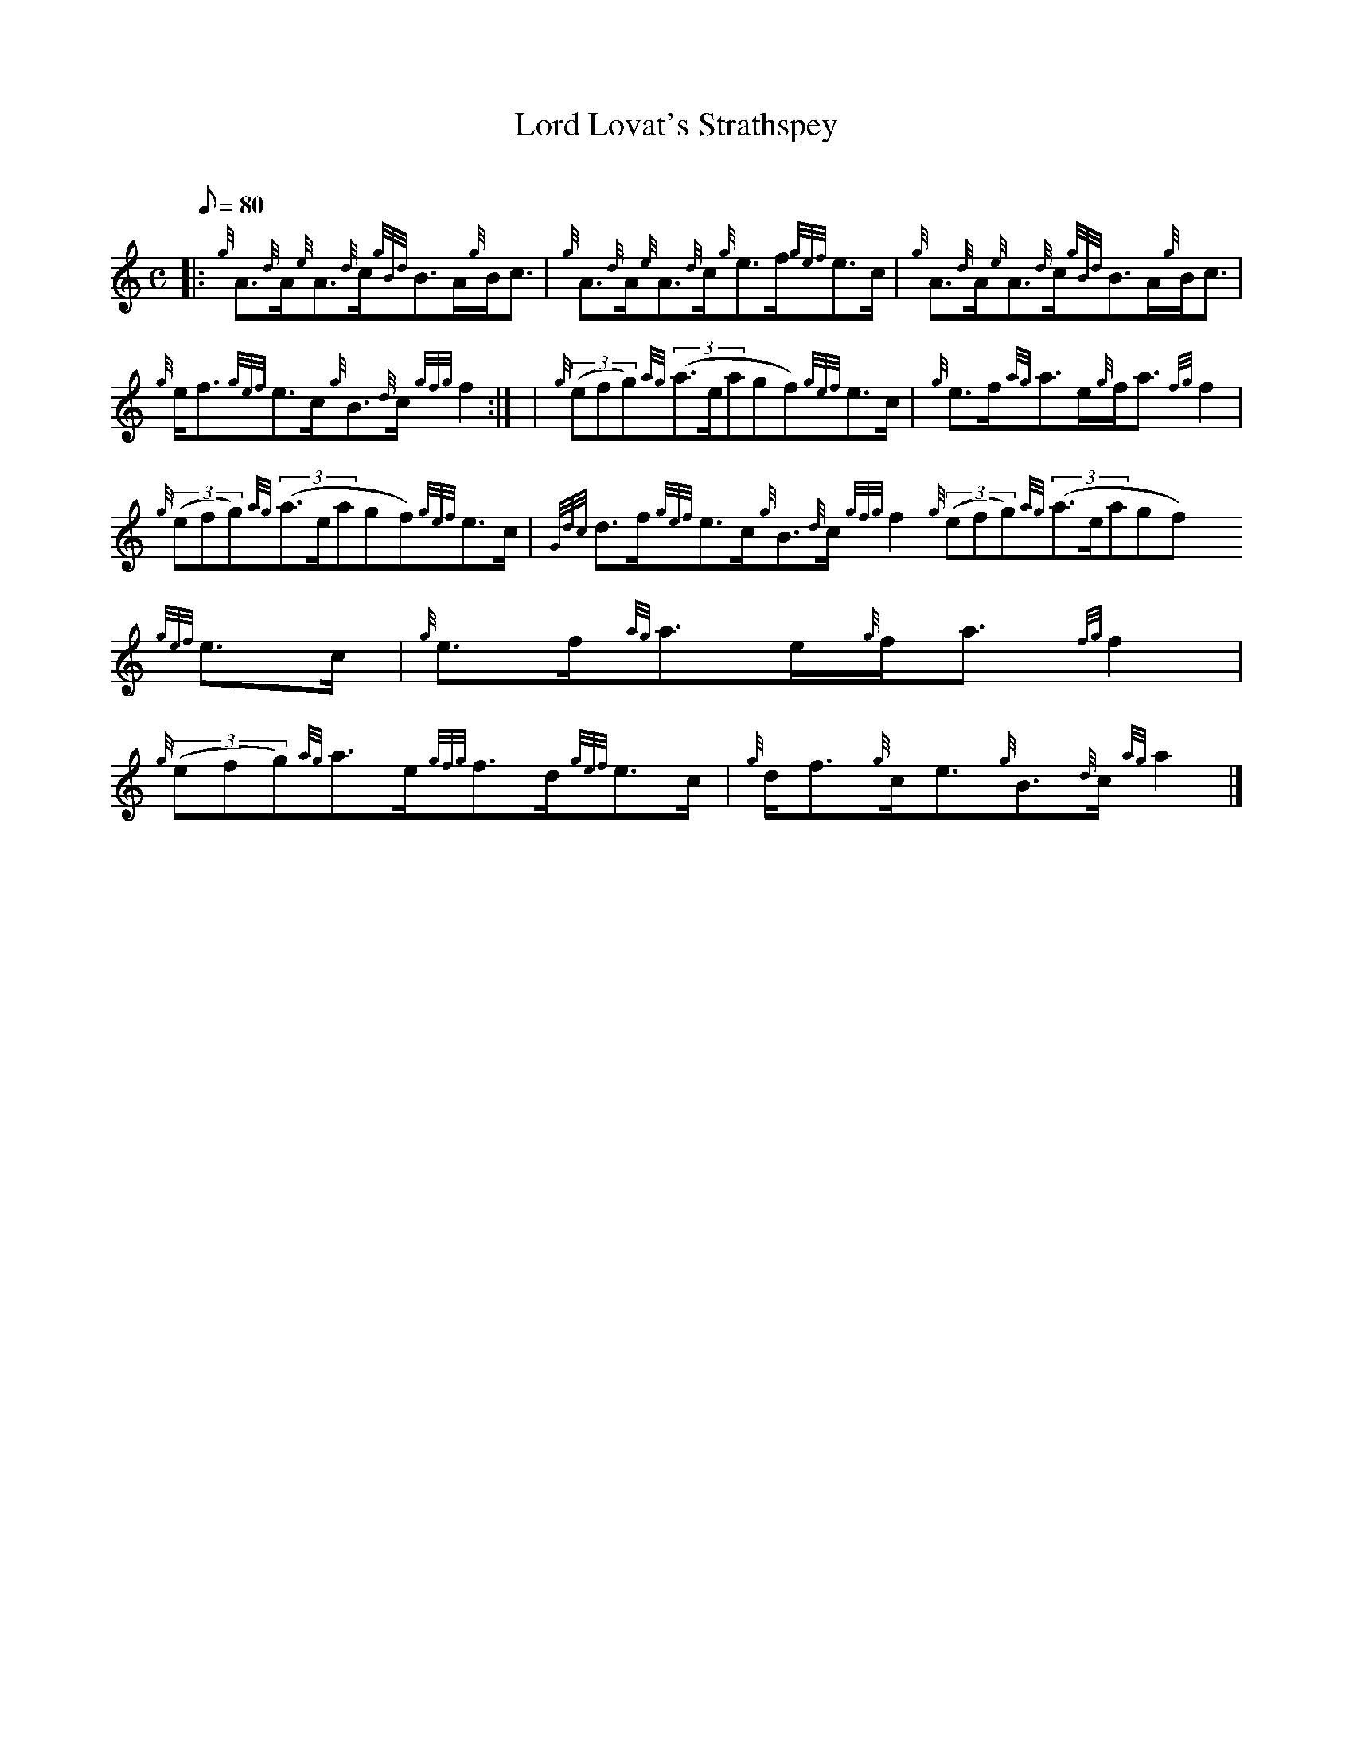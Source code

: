 X:1
T:Lord Lovat's Strathspey
M:C
L:1/8
Q:80
C:
S:Strathspey
K:HP
|: {g}A3/2{d}A/2{e}A3/2{d}c/2{gBd}B3/2A/2{g}B/2c3/2 | \
{g}A3/2{d}A/2{e}A3/2{d}c/2{g}e3/2f/2{gef}e3/2c/2 | \
{g}A3/2{d}A/2{e}A3/2{d}c/2{gBd}B3/2A/2{g}B/2c3/2 |
{g}e/2f3/2{gef}e3/2c/2{g}B3/2{d}c/2{gfg}f2:| [ | \
{g}((3efg){ag}((3a3/2e/2agf){gef}e3/2c/2 | \
{g}e3/2f/2{ag}a3/2e/2{g}f/2a3/2{fg}f2 |
{g}((3efg){ag}((3a3/2e/2agf){gef}e3/2c/2 | \
{Gdc}d3/2f/2{gef}e3/2c/2{g}B3/2{d}c/2{gfg}f2{g}((3efg){ag}((3a3/2e/2agf)
{gef}e3/2c/2 | \
{g}e3/2f/2{ag}a3/2e/2{g}f/2a3/2{fg}f2 |
{g}((3efg){ag}a3/2e/2{gfg}f3/2d/2{gef}e3/2c/2 | \
{g}d/2f3/2{g}c/2e3/2{g}B3/2{d}c/2{ag}a2|]
